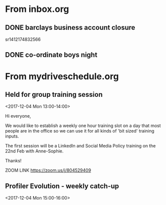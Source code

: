 
* From inbox.org

** DONE barclays business account closure
   CLOSED: [2017-12-31 Sun 15:22]
   :PROPERTIES:
   :ARCHIVE_TIME: 2018-01-03 Wed 11:45
   :ARCHIVE_FILE: ~/gtd/inbox.org
   :ARCHIVE_OLPATH: inbox
   :ARCHIVE_CATEGORY: inbox
   :ARCHIVE_TODO: DONE
   :END:
 sr1412174832566

** DONE co-ordinate boys night
   CLOSED: [2017-12-15 Fri 23:21]
   :PROPERTIES:
   :ARCHIVE_TIME: 2018-01-03 Wed 12:08
   :ARCHIVE_FILE: ~/gtd/inbox.org
   :ARCHIVE_OLPATH: inbox
   :ARCHIVE_CATEGORY: inbox
   :ARCHIVE_TODO: DONE
   :END:

* From mydriveschedule.org

** Held for group training session
   :PROPERTIES:
   :LOCATION: The office
   :LINK:     [[https://www.google.com/calendar/event?eid=ZWsxZDU3c2RzNWhpZGhudmdjOTV0OGVoZnNfMjAxNzEyMDRUMTMwMDAwWiBncmVnLm53b3N1QG15ZHJpdmVzb2x1dGlvbnMuY29t][Go to gcal web page]]
   :ID:       ek1d57sds5hidhnvgc95t8ehfs_20171204T130000Z
   :ARCHIVE_TIME: 2018-01-04 Thu 00:12
   :ARCHIVE_FILE: ~/gtd/calendars/mydriveschedule.org
   :ARCHIVE_CATEGORY: mydriveschedule
   :END:

   <2017-12-04 Mon 13:00-14:00>

 Hi everyone,

 We would like to establish a weekly one hour training slot on a day that most people are in the office so we can use it for all kinds of 'bit sized' training inputs.

 The first session will be a LinkedIn and Social Media Policy training on the 22nd Feb with Anne-Sophie.

 Thanks!

 ZOOM LINK
 https://zoom.us/j/804529409

** Profiler Evolution - weekly catch-up
   :PROPERTIES:
   :LINK:     [[https://www.google.com/calendar/event?eid=M2llcGsxNXQ0YWprMWZybmtjaXZqZWRjZWlfMjAxNzEyMDRUMTUwMDAwWiBncmVnLm53b3N1QG15ZHJpdmVzb2x1dGlvbnMuY29t][Go to gcal web page]]
   :ID:       3iepk15t4ajk1frnkcivjedcei_20171204T150000Z
   :ARCHIVE_TIME: 2018-01-04 Thu 00:12
   :ARCHIVE_FILE: ~/gtd/calendars/mydriveschedule.org
   :ARCHIVE_CATEGORY: mydriveschedule
   :END:

   <2017-12-04 Mon 15:00-16:00>

